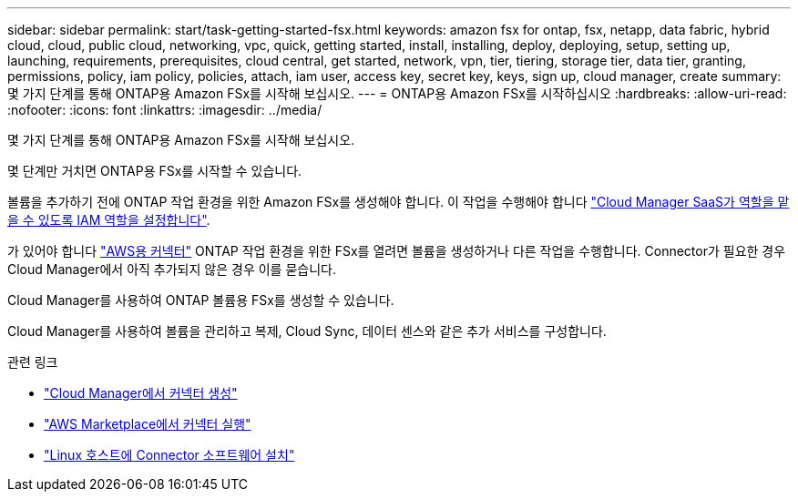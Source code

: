 ---
sidebar: sidebar 
permalink: start/task-getting-started-fsx.html 
keywords: amazon fsx for ontap, fsx, netapp, data fabric, hybrid cloud, cloud, public cloud, networking, vpc, quick, getting started, install, installing, deploy, deploying, setup, setting up, launching, requirements, prerequisites, cloud central, get started, network, vpn, tier, tiering, storage tier, data tier, granting, permissions, policy, iam policy, policies, attach, iam user, access key, secret key, keys, sign up, cloud manager, create 
summary: 몇 가지 단계를 통해 ONTAP용 Amazon FSx를 시작해 보십시오. 
---
= ONTAP용 Amazon FSx를 시작하십시오
:hardbreaks:
:allow-uri-read: 
:nofooter: 
:icons: font
:linkattrs: 
:imagesdir: ../media/


[role="lead"]
몇 가지 단계를 통해 ONTAP용 Amazon FSx를 시작해 보십시오.

몇 단계만 거치면 ONTAP용 FSx를 시작할 수 있습니다.

[role="quick-margin-para"]
볼륨을 추가하기 전에 ONTAP 작업 환경을 위한 Amazon FSx를 생성해야 합니다. 이 작업을 수행해야 합니다 link:../requirements/task-setting-up-permissions-fsx.html["Cloud Manager SaaS가 역할을 맡을 수 있도록 IAM 역할을 설정합니다"].

[role="quick-margin-para"]
가 있어야 합니다 https://docs.netapp.com/us-en/cloud-manager-setup-admin/task-creating-connectors-aws.html["AWS용 커넥터"^] ONTAP 작업 환경을 위한 FSx를 열려면 볼륨을 생성하거나 다른 작업을 수행합니다. Connector가 필요한 경우 Cloud Manager에서 아직 추가되지 않은 경우 이를 묻습니다.

[role="quick-margin-para"]
Cloud Manager를 사용하여 ONTAP 볼륨용 FSx를 생성할 수 있습니다.

[role="quick-margin-para"]
Cloud Manager를 사용하여 볼륨을 관리하고 복제, Cloud Sync, 데이터 센스와 같은 추가 서비스를 구성합니다.

.관련 링크
* https://docs.netapp.com/us-en/cloud-manager-setup-admin/task-creating-connectors-aws.html["Cloud Manager에서 커넥터 생성"^]
* https://docs.netapp.com/us-en/cloud-manager-setup-admin/task-launching-aws-mktp.html["AWS Marketplace에서 커넥터 실행"^]
* https://docs.netapp.com/us-en/cloud-manager-setup-admin/task-installing-linux.html["Linux 호스트에 Connector 소프트웨어 설치"^]

